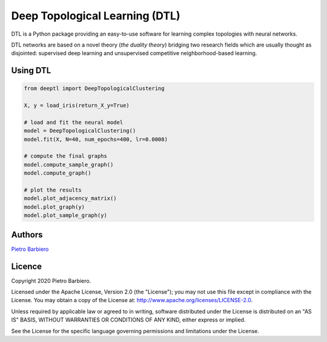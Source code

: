 Deep Topological Learning (DTL)
======================================================

DTL is a Python package providing an easy-to-use software
for learning complex topologies with neural networks.

DTL networks are based on a novel theory (`the duality theory`)
bridging
two research fields which are usually thought as disjointed:
supervised deep learning and unsupervised competitive
neighborhood-based learning.


Using DTL
-----------

.. code:: python

    from deeptl import DeepTopologicalClustering

    X, y = load_iris(return_X_y=True)

    # load and fit the neural model
    model = DeepTopologicalClustering()
    model.fit(X, N=40, num_epochs=400, lr=0.0008)

    # compute the final graphs
    model.compute_sample_graph()
    model.compute_graph()

    # plot the results
    model.plot_adjacency_matrix()
    model.plot_graph(y)
    model.plot_sample_graph(y)



.. image:: example.png
    :width: 200px
    :align: center
    :height: 200px
    :alt: result


Authors
-------

`Pietro Barbiero <http://www.pietrobarbiero.eu/>`__

Licence
-------

Copyright 2020 Pietro Barbiero.

Licensed under the Apache License, Version 2.0 (the "License"); you may
not use this file except in compliance with the License. You may obtain
a copy of the License at: http://www.apache.org/licenses/LICENSE-2.0.

Unless required by applicable law or agreed to in writing, software
distributed under the License is distributed on an "AS IS" BASIS,
WITHOUT WARRANTIES OR CONDITIONS OF ANY KIND, either express or implied.

See the License for the specific language governing permissions and
limitations under the License.